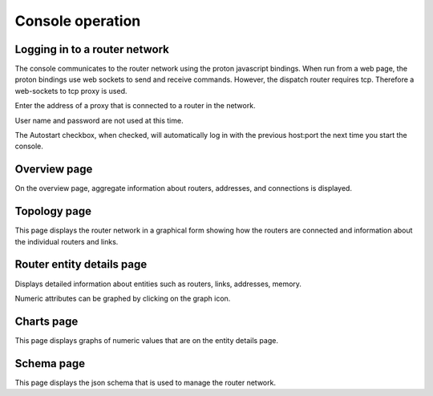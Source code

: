 .. Licensed to the Apache Software Foundation (ASF) under one
   or more contributor license agreements.  See the NOTICE file
   distributed with this work for additional information
   regarding copyright ownership.  The ASF licenses this file
   to you under the Apache License, Version 2.0 (the
   "License"); you may not use this file except in compliance
   with the License.  You may obtain a copy of the License at

     http://www.apache.org/licenses/LICENSE-2.0

   Unless required by applicable law or agreed to in writing,
   software distributed under the License is distributed on an
   "AS IS" BASIS, WITHOUT WARRANTIES OR CONDITIONS OF ANY
   KIND, either express or implied.  See the License for the
   specific language governing permissions and limitations
   under the License.

Console operation
=================

Logging in to a router network
------------------------------

The console communicates to the router network using the proton javascript bindings. When run from a web page, the proton bindings use web sockets to send and receive commands. However, the dispatch router requires tcp. Therefore a web-sockets to tcp proxy is used. 

.. image:: console_login.png
   :height: 500px
   :width: 1000 px

Enter the address of a proxy that is connected to a router in the network.

User name and password are not used at this time.

The Autostart checkbox, when checked, will automatically log in with the previous host:port the next time you start the console.

Overview page
-------------

On the overview page, aggregate information about routers, addresses, and connections is displayed.

.. image:: console_overview.png
   :height: 500px
   :width: 1000 px

Topology page
-------------

This page displays the router network in a graphical form showing how the routers are connected and information about the individual routers and links.

.. image:: console_topology.png
   :height: 500px
   :width: 1000 px

Router entity details page
--------------------------

.. image:: console_entity.png
   :height: 500px
   :width: 1000 px

Displays detailed information about entities such as routers, links, addresses, memory.

Numeric attributes can be graphed by clicking on the graph icon.

Charts page
-----------

.. image:: console_charts.png
   :height: 500px
   :width: 1000 px

This page displays graphs of numeric values that are on the entity details page.

Schema page
-----------

.. image:: console_schema.png
   :height: 500px
   :width: 1000 px

This page displays the json schema that is used to manage the router network.

